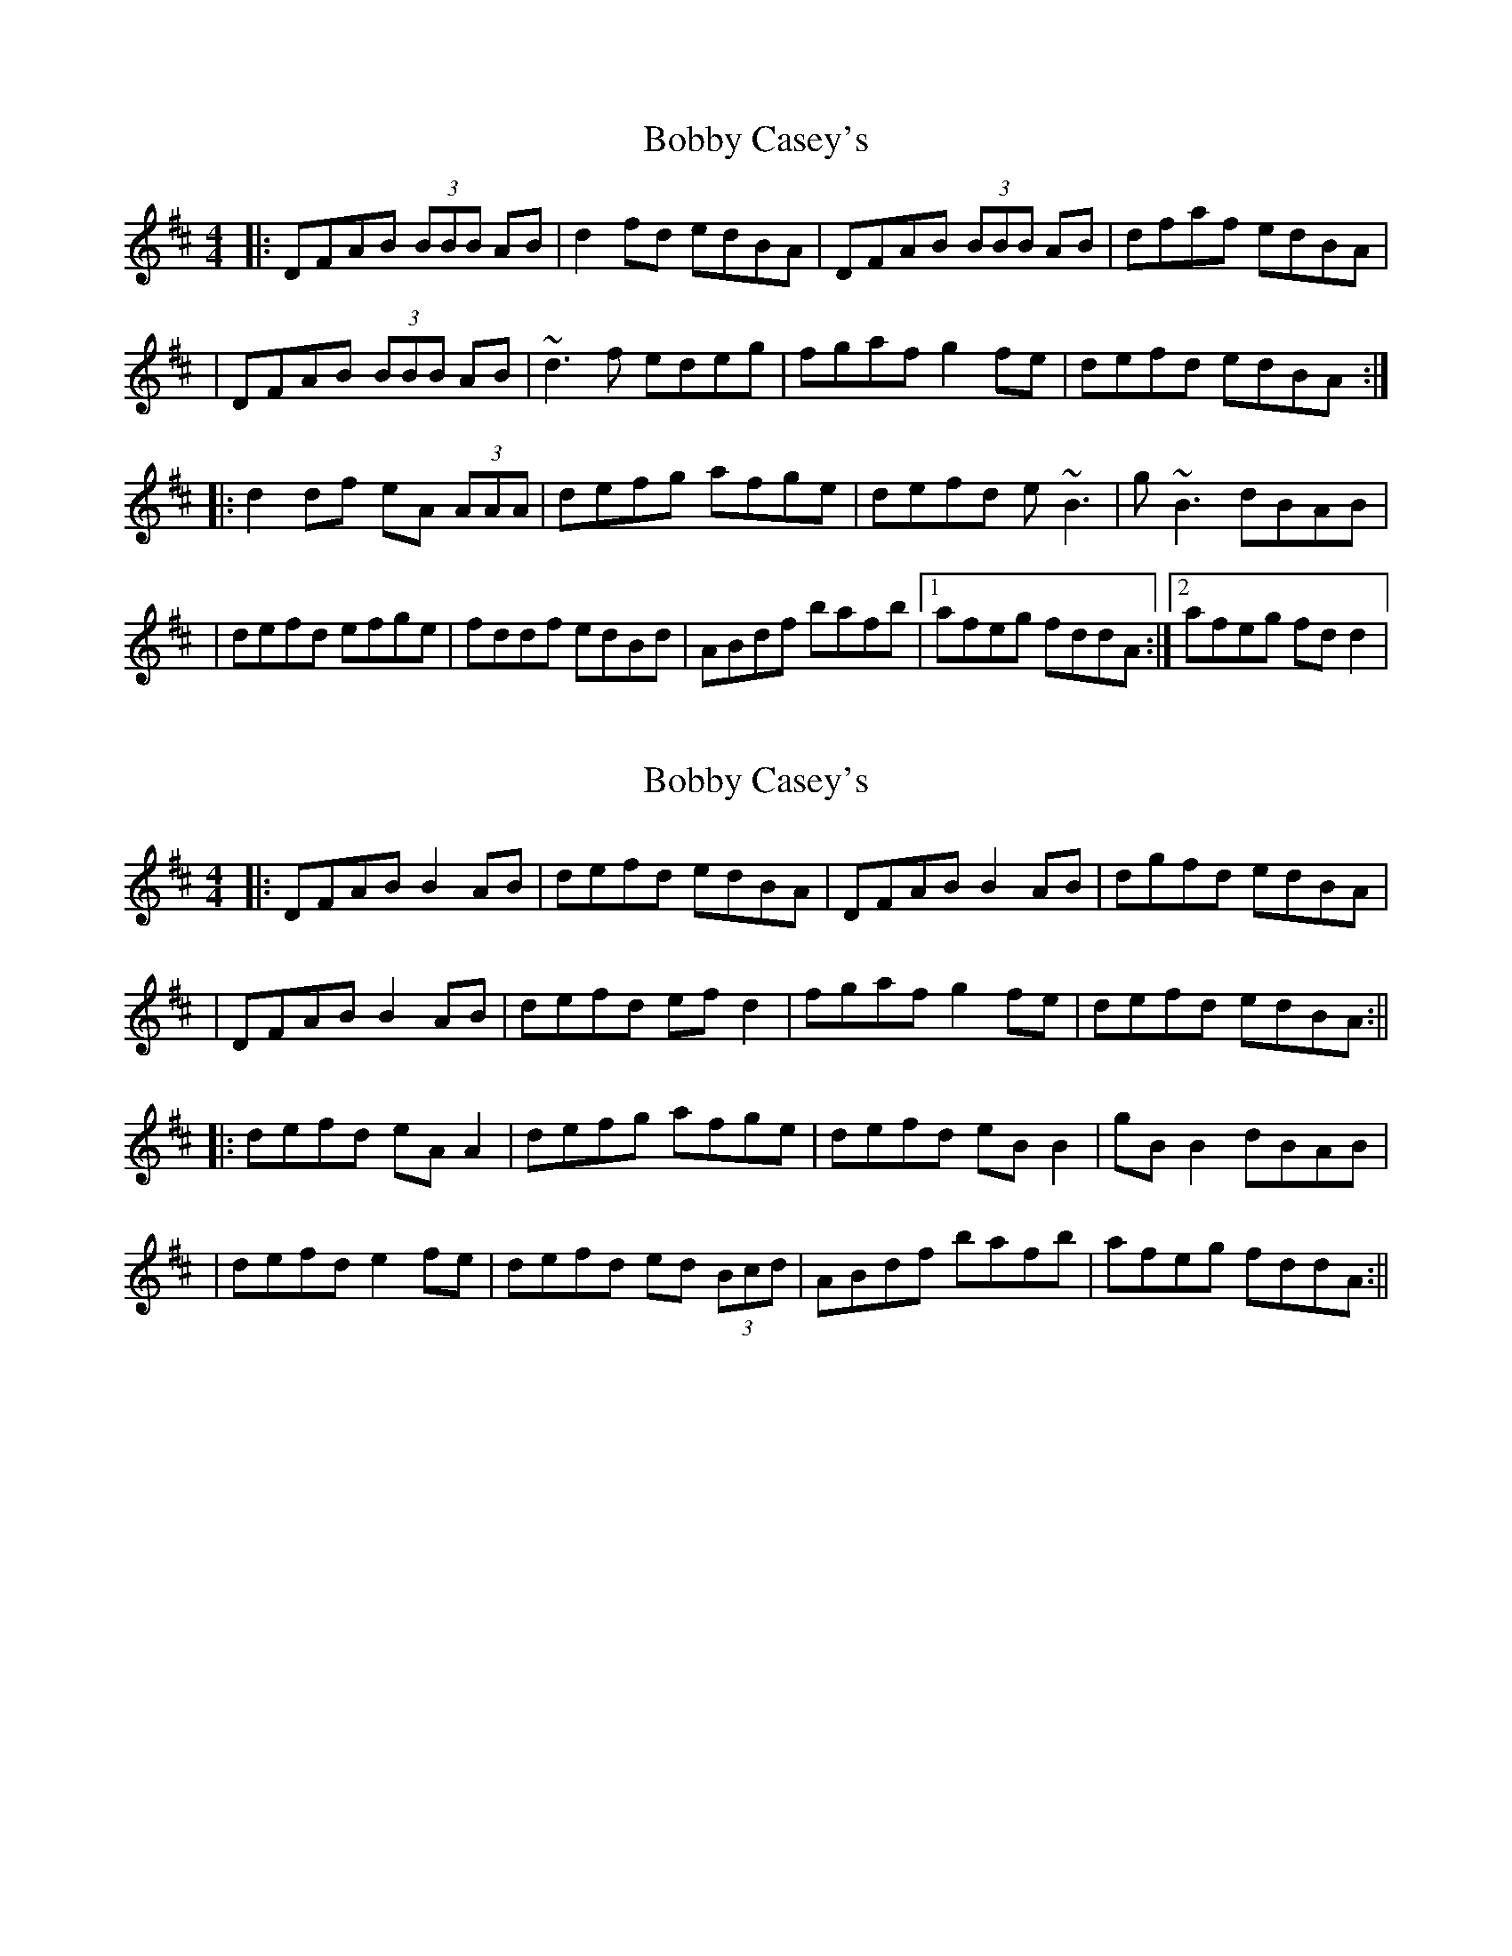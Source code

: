 X: 1
T: Bobby Casey's
Z: Will Harmon
S: https://thesession.org/tunes/270#setting270
R: reel
M: 4/4
L: 1/8
K: Dmaj
|:DFAB (3BBB AB|d2 fd edBA|DFAB (3BBB AB|dfaf edBA|
|DFAB (3BBB AB|~d3 f edeg|fgaf g2 fe|defd edBA:|
|:d2 df eA (3AAA|defg afge|defd e~B3|g~B3 dBAB|
|defd efge|fddf edBd|ABdf bafb|1 afeg fddA:|2 afeg fd d2|
X: 2
T: Bobby Casey's
Z: JACKB
S: https://thesession.org/tunes/270#setting13009
R: reel
M: 4/4
L: 1/8
K: Dmaj
|:DFAB B2 AB|defd edBA|DFAB B2 AB|dgfd edBA||DFAB B2 AB|defd ef d2|fgaf g2 fe|defd edBA:|||:defd eA A2|defg afge|defd eB B2|gB B2 dBAB||defd e2 fe|defd ed (3Bcd|ABdf bafb|afeg fddA:||
X: 3
T: Bobby Casey's
Z: Pierre LAÏLY
S: https://thesession.org/tunes/270#setting30423
R: reel
M: 4/4
L: 1/8
K: Dmaj
|:DFAd BdAB|defd edBd|DFAd BdAB|dfgf edBd|
DFAd BdAB|defd efge|faaf gafe|1defd edBd:|2defd edBA||
|:d3f eA (3AAA|defd afef|defd e~B3|g~B3 dBAB|
defd edfd|defd edBA|defg afab|1afea fddA:|2afea fd d2||

